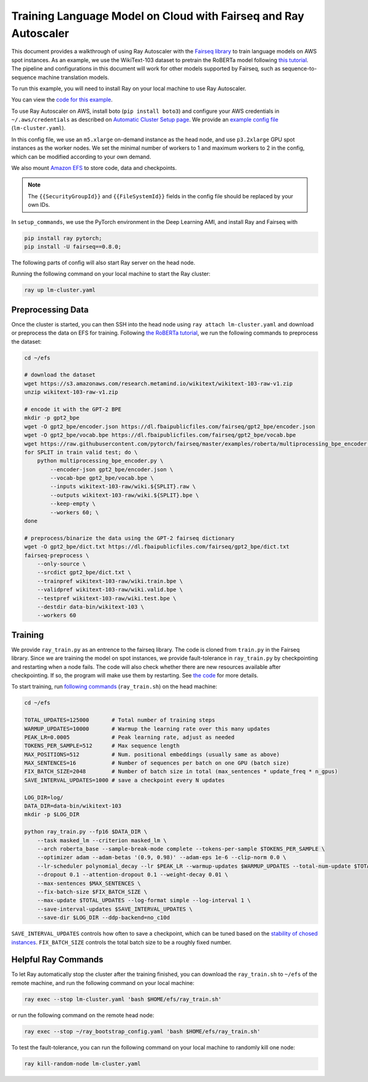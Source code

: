 Training Language Model on Cloud with Fairseq and Ray Autoscaler
================================================================

This document provides a walkthrough of using Ray Autoscaler with the `Fairseq library <https://github.com/pytorch/fairseq>`__ to train language models on AWS spot instances. As an example, we use the WikiText-103 dataset to pretrain the RoBERTa model following `this tutorial <https://github.com/pytorch/fairseq/blob/master/examples/roberta/README.pretraining.md>`__. The pipeline and configurations in this document will work for other models supported by Fairseq, such as sequence-to-sequence machine translation models.

To run this example, you will need to install Ray on your local machine to use Ray Autoscaler.

You can view the `code for this example`_.

.. _`code for this example`: https://github.com/ray-project/ray/tree/master/doc/examples/lm


To use Ray Autoscaler on AWS, install boto (``pip install boto3``) and configure your AWS credentials in ``~/.aws/credentials`` as described on  `Automatic Cluster Setup page <autoscaling.html>`__. We provide an `example config file <https://github.com/ray-project/ray/tree/master/doc/examples/lm/lm-cluster.yaml>`__ (``lm-cluster.yaml``).

In this config file, we use an ``m5.xlarge`` on-demand instance as the head node, and use ``p3.2xlarge`` GPU spot instances as the worker nodes. We set the minimal number of workers to 1 and maximum workers to 2 in the config, which can be modified according to your own demand.

We also mount `Amazon EFS <autoscaling.html#using-amazon-efs>`__ to store code, data and checkpoints.

.. note::

  The ``{{SecurityGroupId}}`` and ``{{FileSystemId}}`` fields in the config file should be replaced by your own IDs.


In ``setup_commands``, we use the PyTorch environment in the Deep Learning AMI, and install Ray and Fairseq with

.. code-block:: bash

  pip install ray pytorch;
  pip install -U fairseq==0.8.0;


The following parts of config will also start Ray server on the head node.

Running the following command on your local machine to start the Ray cluster:

.. code-block:: bash

  ray up lm-cluster.yaml

Preprocessing Data
------------------

Once the cluster is started, you can then SSH into the head node using ``ray attach lm-cluster.yaml`` and download or preprocess the data on EFS for training. Following `the RoBERTa tutorial <https://github.com/pytorch/fairseq/blob/master/examples/roberta/README.pretraining.md>`__, we run the following commands to preprocess the dataset:

.. code-block:: bash

  cd ~/efs

  # download the dataset
  wget https://s3.amazonaws.com/research.metamind.io/wikitext/wikitext-103-raw-v1.zip
  unzip wikitext-103-raw-v1.zip

  # encode it with the GPT-2 BPE
  mkdir -p gpt2_bpe
  wget -O gpt2_bpe/encoder.json https://dl.fbaipublicfiles.com/fairseq/gpt2_bpe/encoder.json
  wget -O gpt2_bpe/vocab.bpe https://dl.fbaipublicfiles.com/fairseq/gpt2_bpe/vocab.bpe
  wget https://raw.githubusercontent.com/pytorch/fairseq/master/examples/roberta/multiprocessing_bpe_encoder.py
  for SPLIT in train valid test; do \
      python multiprocessing_bpe_encoder.py \
          --encoder-json gpt2_bpe/encoder.json \
          --vocab-bpe gpt2_bpe/vocab.bpe \
          --inputs wikitext-103-raw/wiki.${SPLIT}.raw \
          --outputs wikitext-103-raw/wiki.${SPLIT}.bpe \
          --keep-empty \
          --workers 60; \
  done

  # preprocess/binarize the data using the GPT-2 fairseq dictionary
  wget -O gpt2_bpe/dict.txt https://dl.fbaipublicfiles.com/fairseq/gpt2_bpe/dict.txt
  fairseq-preprocess \
      --only-source \
      --srcdict gpt2_bpe/dict.txt \
      --trainpref wikitext-103-raw/wiki.train.bpe \
      --validpref wikitext-103-raw/wiki.valid.bpe \
      --testpref wikitext-103-raw/wiki.test.bpe \
      --destdir data-bin/wikitext-103 \
      --workers 60

Training
--------

We provide ``ray_train.py`` as an entrence to the fairseq library. The code is cloned from ``train.py`` in the Fairseq library. Since we are training the model on spot instances, we provide fault-tolerance in ``ray_train.py`` by checkpointing and restarting when a node fails. The code will also check whether there are new resources available after checkpointing. If so, the program will make use them by restarting. See `the code <https://github.com/ray-project/ray/tree/master/doc/examples/lm/ray_train.py>`__ for more details.

To start training, run `following commands <https://github.com/ray-project/ray/tree/master/doc/examples/lm/ray_train.sh>`__ (``ray_train.sh``) on the head machine:

.. code-block:: bash

  cd ~/efs

  TOTAL_UPDATES=125000       # Total number of training steps
  WARMUP_UPDATES=10000       # Warmup the learning rate over this many updates
  PEAK_LR=0.0005             # Peak learning rate, adjust as needed
  TOKENS_PER_SAMPLE=512      # Max sequence length
  MAX_POSITIONS=512          # Num. positional embeddings (usually same as above)
  MAX_SENTENCES=16           # Number of sequences per batch on one GPU (batch size)
  FIX_BATCH_SIZE=2048        # Number of batch size in total (max_sentences * update_freq * n_gpus)
  SAVE_INTERVAL_UPDATES=1000 # save a checkpoint every N updates

  LOG_DIR=log/
  DATA_DIR=data-bin/wikitext-103
  mkdir -p $LOG_DIR

  python ray_train.py --fp16 $DATA_DIR \
      --task masked_lm --criterion masked_lm \
      --arch roberta_base --sample-break-mode complete --tokens-per-sample $TOKENS_PER_SAMPLE \
      --optimizer adam --adam-betas '(0.9, 0.98)' --adam-eps 1e-6 --clip-norm 0.0 \
      --lr-scheduler polynomial_decay --lr $PEAK_LR --warmup-updates $WARMUP_UPDATES --total-num-update $TOTAL_UPDATES \
      --dropout 0.1 --attention-dropout 0.1 --weight-decay 0.01 \
      --max-sentences $MAX_SENTENCES \
      --fix-batch-size $FIX_BATCH_SIZE \
      --max-update $TOTAL_UPDATES --log-format simple --log-interval 1 \
      --save-interval-updates $SAVE_INTERVAL_UPDATES \
      --save-dir $LOG_DIR --ddp-backend=no_c10d

``SAVE_INTERVAL_UPDATES`` controls how often to save a checkpoint, which can be tuned based on the `stability of chosed instances <https://aws.amazon.com/ec2/spot/instance-advisor/>`__. ``FIX_BATCH_SIZE`` controls the total batch size to be a roughly fixed number.

Helpful Ray Commands
--------------------

To let Ray automatically stop the cluster after the training finished, you can download the ``ray_train.sh`` to ``~/efs`` of the remote machine, and run the following command on your local machine:

.. code-block:: bash

  ray exec --stop lm-cluster.yaml 'bash $HOME/efs/ray_train.sh'

or run the following command on the remote head node:

.. code-block:: bash

  ray exec --stop ~/ray_bootstrap_config.yaml 'bash $HOME/efs/ray_train.sh'

To test the fault-tolerance, you can run the following command on your local machine to randomly kill one node:

.. code-block:: bash

  ray kill-random-node lm-cluster.yaml

